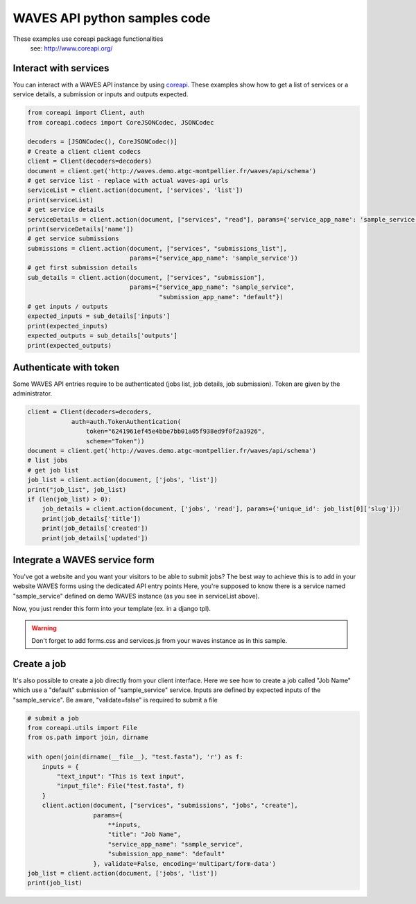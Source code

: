 WAVES API python samples code
=========================


.. note::
These examples use coreapi package functionalities
    see: http://www.coreapi.org/


Interact with services
----------------------

You can interact with a WAVES API instance by using `coreapi <http://www.coreapi.org/>`_.
These examples show how to get a list of services or a service details, a submission or inputs and outputs expected.

.. code-block:: python

    from coreapi import Client, auth
    from coreapi.codecs import CoreJSONCodec, JSONCodec

    decoders = [JSONCodec(), CoreJSONCodec()]
    # Create a client client codecs
    client = Client(decoders=decoders)
    document = client.get('http://waves.demo.atgc-montpellier.fr/waves/api/schema')
    # get service list - replace with actual waves-api urls
    serviceList = client.action(document, ['services', 'list'])
    print(serviceList)
    # get service details
    serviceDetails = client.action(document, ["services", "read"], params={'service_app_name': 'sample_service'})
    print(serviceDetails['name'])
    # get service submissions
    submissions = client.action(document, ["services", "submissions_list"],
                                params={"service_app_name": 'sample_service'})
    # get first submission details
    sub_details = client.action(document, ["services", "submission"],
                                params={"service_app_name": "sample_service",
                                        "submission_app_name": "default"})
    # get inputs / outputs
    expected_inputs = sub_details['inputs']
    print(expected_inputs)
    expected_outputs = sub_details['outputs']
    print(expected_outputs)


Authenticate with token
-----------------------

Some WAVES API entries require to be authenticated (jobs list, job details, job submission). Token are given by the administrator.

.. code-block:: python

    client = Client(decoders=decoders,
                auth=auth.TokenAuthentication(
                    token="6241961ef45e4bbe7bb01a05f938ed9f0f2a3926",
                    scheme="Token"))
    document = client.get('http://waves.demo.atgc-montpellier.fr/waves/api/schema')
    # list jobs
    # get job list
    job_list = client.action(document, ['jobs', 'list'])
    print("job_list", job_list)
    if (len(job_list) > 0):
        job_details = client.action(document, ['jobs', 'read'], params={'unique_id': job_list[0]['slug']})
        print(job_details['title'])
        print(job_details['created'])
        print(job_details['updated'])


Integrate a WAVES service form
------------------------------

You've got a website and you want your visitors to be able to submit jobs?
The best way to achieve this is to add in your website WAVES forms using the dedicated API entry points
Here, you're supposed to know there is a service named "sample_service" defined on demo WAVES instance (as you see in serviceList above).

.. code-block:: python
    from coreapi import Client, auth
    from coreapi.codecs import CoreJSONCodec, JSONCodec, TextCodec
    decoders = [JSONCodec(), CoreJSONCodec(), TextCodec()]
    client = Client(decoders=decoders)
    document = client.get('http://waves.demo.atgc-montpellier.fr/waves/api/schema')
    wavesform = client.action(document, ['services', 'form'], params={"service_app_name": 'sample_service'}, validate=False, encoding='multipart/form-data')

Now, you just render this form into your template (ex. in a django tpl).

.. warning::
    Don't forget to add forms.css and services.js from your waves instance as in this sample.

.. code-block:: django
    {% block head %}
       {% addtoblock "waves_forms_css" %} <link rel="stylesheet" href="http://waves.demo.atgc-montpellier.fr/static/waves/css/forms.css">{% endaddtoblock %}
    {% endblock %}

    {% block main %}
    <!-- Import the web form as is -->
    {{ wavesform|safe }}
    {% endblock main %}

    {% block footer %}
        {% addtoblock "js" %}
            <script src="http://waves.demo.atgc-montpellier.fr/static/waves/js/services.js"></script>
        {% endaddtoblock %}
    {% endblock footer %}


Create a job
------------

It's also possible to create a job directly from your client interface. Here we see how to create a job called "Job Name" which use a "default" submission of "sample_service" service.
Inputs are defined by expected inputs of the "sample_service". Be aware, "validate=false" is required to submit a file

.. code-block:: python

    # submit a job
    from coreapi.utils import File
    from os.path import join, dirname

    with open(join(dirname(__file__), "test.fasta"), 'r') as f:
        inputs = {
            "text_input": "This is text input",
            "input_file": File("test.fasta", f)
        }
        client.action(document, ["services", "submissions", "jobs", "create"],
                      params={
                          **inputs,
                          "title": "Job Name",
                          "service_app_name": "sample_service",
                          "submission_app_name": "default"
                      }, validate=False, encoding='multipart/form-data')
    job_list = client.action(document, ['jobs', 'list'])
    print(job_list)


